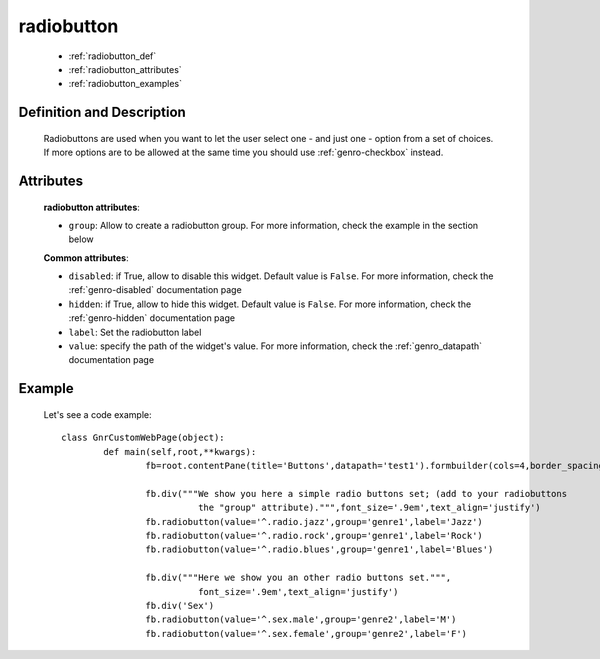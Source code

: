 .. _genro_radiobutton:

===========
radiobutton
===========

	- :ref:`radiobutton_def`
	
	- :ref:`radiobutton_attributes`
	
	- :ref:`radiobutton_examples`
	
.. _radiobutton_def:

Definition and Description
==========================

	.. method:: pane.radiobutton(label=None[, **kwargs])

	Radiobuttons are used when you want to let the user select one - and just one - option from a set of choices. If more options are to be allowed at the same time you should use :ref:`genro-checkbox` instead.

.. _radiobutton_attributes:

Attributes
==========
	
	**radiobutton attributes**:
	
	* ``group``: Allow to create a radiobutton group. For more information, check the example in the section below
	
	**Common attributes**:
		
	* ``disabled``: if True, allow to disable this widget. Default value is ``False``. For more information, check the :ref:`genro-disabled` documentation page
	* ``hidden``: if True, allow to hide this widget. Default value is ``False``. For more information, check the :ref:`genro-hidden` documentation page
	* ``label``: Set the radiobutton label
	* ``value``: specify the path of the widget's value. For more information, check the :ref:`genro_datapath` documentation page
	
.. _radiobutton_examples:

Example
=======

	Let's see a code example::
	
		class GnrCustomWebPage(object):
			def main(self,root,**kwargs):
				fb=root.contentPane(title='Buttons',datapath='test1').formbuilder(cols=4,border_spacing='10px')
	
				fb.div("""We show you here a simple radio buttons set; (add to your radiobuttons
				          the "group" attribute).""",font_size='.9em',text_align='justify')
				fb.radiobutton(value='^.radio.jazz',group='genre1',label='Jazz')
				fb.radiobutton(value='^.radio.rock',group='genre1',label='Rock')
				fb.radiobutton(value='^.radio.blues',group='genre1',label='Blues')
	
				fb.div("""Here we show you an other radio buttons set.""",
				          font_size='.9em',text_align='justify')
				fb.div('Sex')
				fb.radiobutton(value='^.sex.male',group='genre2',label='M')
				fb.radiobutton(value='^.sex.female',group='genre2',label='F')
